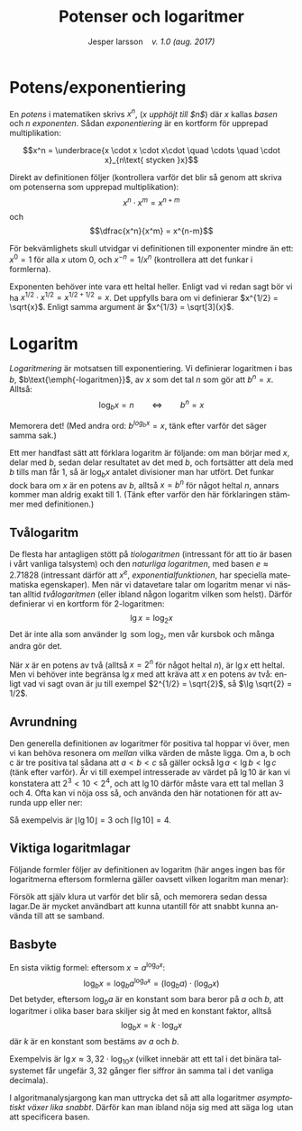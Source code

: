 # -*- org-list-allow-alphabetical: t; -*-
#+TITLE: Potenser och logaritmer
#+DATE:
#+AUTHOR: Jesper larsson \enspace \textit{v. 1.0 (aug. 2017)}
#+LANGUAGE: sv
#+LATEX_COMPILER: lualatex
#+OPTIONS: toc:nil ^:{} broken-links:mark num:0
#+LATEX_CLASS_OPTIONS: [a4paper]
#+LATEX_HEADER: \usepackage[swedish]{babel}
#+LATEX_HEADER: \usepackage{fontspec}
#+LATEX_HEADER: \setmainfont[Ligatures=TeX]{Linux Libertine O}
#+LATEX_HEADER: \usepackage{enumerate}
#+LATEX_HEADER_EXTRA: \frenchspacing

* Potens/exponentiering

En /potens/ i matematiken skrivs $x^{n}$, (/$x$ upphöjt till $n$/) där
$x$ kallas /basen/ och $n$ /exponenten/. Sådan /exponentiering/ är en kortform
för upprepad multiplikation:

\[x^n = \underbrace{x \cdot x \cdot x\cdot \quad \cdots \quad \cdot x}_{n\text{ stycken }x}\]

Direkt av definitionen följer (kontrollera varför det blir så genom att skriva om potenserna som
upprepad multiplikation):
\[x^n \cdot x^m = x^{n+m}\]
och
\[\dfrac{x^n}{x^m} = x^{n-m}\]  

För bekvämlighets skull utvidgar vi definitionen till exponenter
mindre än ett: $x^0 = 1$ för alla $x$ utom $0$, och $x^{-n} = 1 /
x^n$ (kontrollera att det funkar i formlerna).

Exponenten behöver inte vara ett heltal heller. Enligt vad vi redan sagt bör vi
ha $x^{1/2} \cdot x^{1/2} = x^{1/2 + 1/2} = x$. Det uppfylls bara om vi
definierar $x^{1/2} = \sqrt{x}$. Enligt samma argument är $x^{1/3} =
\sqrt[3]{x}$.

* Logaritm

/Logaritmering/ är motsatsen till exponentiering. Vi definierar logaritmen i bas
$b$, 
$b\text{\emph{-logaritmen}}$, av $x$ som det tal $n$ som gör att $b^{n}=x$. Alltså:
\[\log_b x = n \qquad \Longleftrightarrow \qquad b^n = x\]

Memorera det!
(Med andra ord: $b^{log_b x} = x$, tänk efter varför det säger samma sak.)

Ett mer handfast sätt att förklara logaritm är följande: om
man börjar med $x$, delar med $b$, sedan delar resultatet av det med $b$, och
fortsätter att dela med $b$ tills man får $1$, 
så är $\log_b x$ antalet divisioner man har utfört. Det funkar
dock bara om $x$ är en potens av $b$, alltså $x=b^n$ för något heltal $n$, annars
kommer man aldrig exakt till $1$.  (Tänk efter varför den här förklaringen
stämmer med definitionen.)

** Tvålogaritm

   De flesta har antagligen stött på /tiologaritmen/ (intressant för att tio är
basen i vårt vanliga talsystem) och den /naturliga logaritmen/, med
basen $e \approx 2.71828$ (intressant därför att $x^e$, /exponentialfunktionen/,
har speciella matematiska egenskaper). Men när vi datavetare talar om logaritm
menar vi nästan alltid /tvålogaritmen/ (eller ibland någon logaritm vilken som
helst). Därför definierar vi en kortform för $2\text{-logaritmen}$:
\[\lg x = \log_2 x\]
Det är inte alla som använder $\lg$ som $\log_2$, men vår kursbok och många
andra gör det.

När $x$ är en potens av två (alltså $x = 2^n$ för något heltal $n$),
är $\lg x$ ett heltal. Men vi behöver inte begränsa $\lg x$ med att kräva att $x$
en potens av två: enligt vad vi sagt ovan är ju till exempel $2^{1/2} =
\sqrt{2}$, så $\lg \sqrt{2}
= 1/2$.

** Avrundning

Den generella definitionen av logaritmer för positiva tal hoppar vi över,
men vi kan behöva resonera om /mellan/ vilka värden de måste ligga. Om a, b och
c är tre positiva tal sådana att $a < b < c$ så gäller också $\lg a < \lg b
< \lg c$ (tänk efter varför). Är vi till exempel intresserade av värdet på $\lg 10$ är kan vi
konstatera att $2^3 < 10 < 2^4$, och att $\lg 10$ därför måste vara ett tal
mellan $3$ och $4$. Ofta kan vi nöja oss så, och använda den här
notationen för att avrunda upp eller ner:
\begin{align*}
\lfloor x \rfloor: & \quad \text{\emph{golvet} av $x$: det största heltalet $ \le x$ \enskip (avrundning nedåt)} \\
\lceil x \rceil: & \quad \text{\emph{taket} av $x$: det minsta heltalet $ \ge x$ \enskip (avrundning uppåt)}
\end{align*}
Så exempelvis är $\lfloor \lg 10 \rfloor = 3$ och $\lceil \lg 10 \rceil = 4$.

** Viktiga logaritmlagar

Följande formler följer av definitionen av logaritm (här anges ingen bas för logaritmerna eftersom formlerna gäller oavsett vilken
logaritm man menar):
\begin{eqnarray*}
  \log (x\cdot y) &=& \log x + \log y \\
  \log x^y &=& y\log x
\end{eqnarray*}
Försök att själv klura ut varför det blir så, och memorera sedan dessa
lagar.De är mycket användbart att kunna utantill för att snabbt kunna använda
till att se samband.

** Basbyte

En sista viktig formel: eftersom $x = a^{\log_a x}$:
\[\log_b x = \log_b a^{\log_a x} = (\log_b a)\cdot (\log_a x)\]
Det betyder, eftersom $\log_b a$ är en konstant som bara beror på $a$ och $b$,
att logaritmer i olika baser bara skiljer sig åt med en konstant faktor, alltså
\[\log_b x = k\cdot \log_a x\]
där $k$ är en konstant som bestäms av $a$ och $b$.

Exempelvis är $\lg x \approx 3,32\cdot\log_{10}x$ (vilket innebär att ett tal i
det binära talsystemet får ungefär $3,32$ gånger fler siffror än samma tal i det vanliga decimala).

I algoritmanalysjargong kan man uttrycka det så att alla logaritmer
/asymptotiskt växer lika snabbt/. Därför kan man ibland nöja sig med att säga
$\log$ utan att specificera basen.





